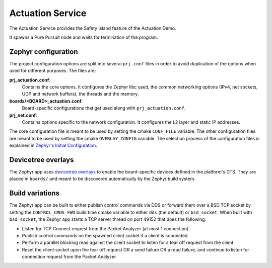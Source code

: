 ..
 # Copyright (c) 2022-2024, Arm Limited.
 #
 # SPDX-License-Identifier: Apache-2.0

#################
Actuation Service
#################

The Actuation Service provides the Safety Island feature of the Actuation Demo.

It spawns a Pure Pursuit node and waits for termination of the program.

********************
Zephyr configuration
********************

The project configuration options are split into several ``prj.conf`` files in
order to avoid duplication of the options when used for different purposes. The
files are:

**prj_actuation.conf**:
  Contains the core options. It configures the Zephyr libc used, the common
  networking options (IPv4, net sockets, UDP and network buffers), the threads
  and the memory.

**boards/<BOARD>_actuation.conf**:
  Board-specific configurations that get used along with ``prj_actuation.conf``.

**prj_net.conf**:
  Contains options specific to the network configuration. It configures the L2
  layer and static IP addresses.

The core configuration file is meant to be used by setting the cmake
``CONF_FILE`` variable. The other configuration files are meant to be used by
setting the cmake ``OVERLAY_CONFIG`` variable. The selection process of the
configuration files is explained in `Zephyr's Initial Configuration
<https://docs.zephyrproject.org/3.5.0/build/kconfig/setting.html#the-initial-configuration>`_.

*******************
Devicetree overlays
*******************

The Zephyr app uses `devicetree overlays
<https://docs.zephyrproject.org/3.5.0/build/dts/howtos.html#set-devicetree-overlays>`_
to enable the board-specific devices defined in the platform's DTS. They are
placed in ``boards/`` and meant to be discovered automatically by the Zephyr
build system.

****************
Build variations
****************

The Zephyr app can be built to either publish control commands via DDS or
forward them over a BSD TCP socket by setting the ``CONTROL_CMDS_FWD`` build
time cmake variable to either ``dds`` (the default) or ``bsd_socket``. When
built with ``bsd_socket``, the Zephyr app starts a TCP server thread on port
49152 that does the following:

- Listen for TCP Connect request from the Packet Analyzer (at most 1 connection)
- Publish control commands on the spawned client socket if a client is connected
- Perform a parallel blocking read against the client socket to listen for a
  tear off request from the client
- Reset the client socket upon the tear off request OR a send failure OR a read
  failure, and continue to listen for connection request from the Packet
  Analyzer
